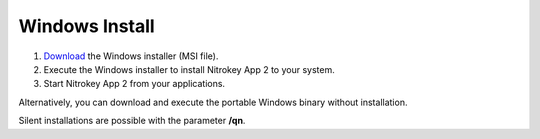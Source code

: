 Windows Install
===============

1. `Download <https://github.com/Nitrokey/nitrokey-app2/releases>`__ the Windows installer (MSI file).
2. Execute the Windows installer to install Nitrokey App 2 to your system.
3. Start Nitrokey App 2 from your applications.

Alternatively, you can download and execute the portable Windows binary without installation.

Silent installations are possible with the parameter **/qn**.

.. code-block::
   :caption: Example for a silent/mass installation

       msiexec.exe /qn /i nitrokey-app-v2.2.2-x64-windows-installer.msi
